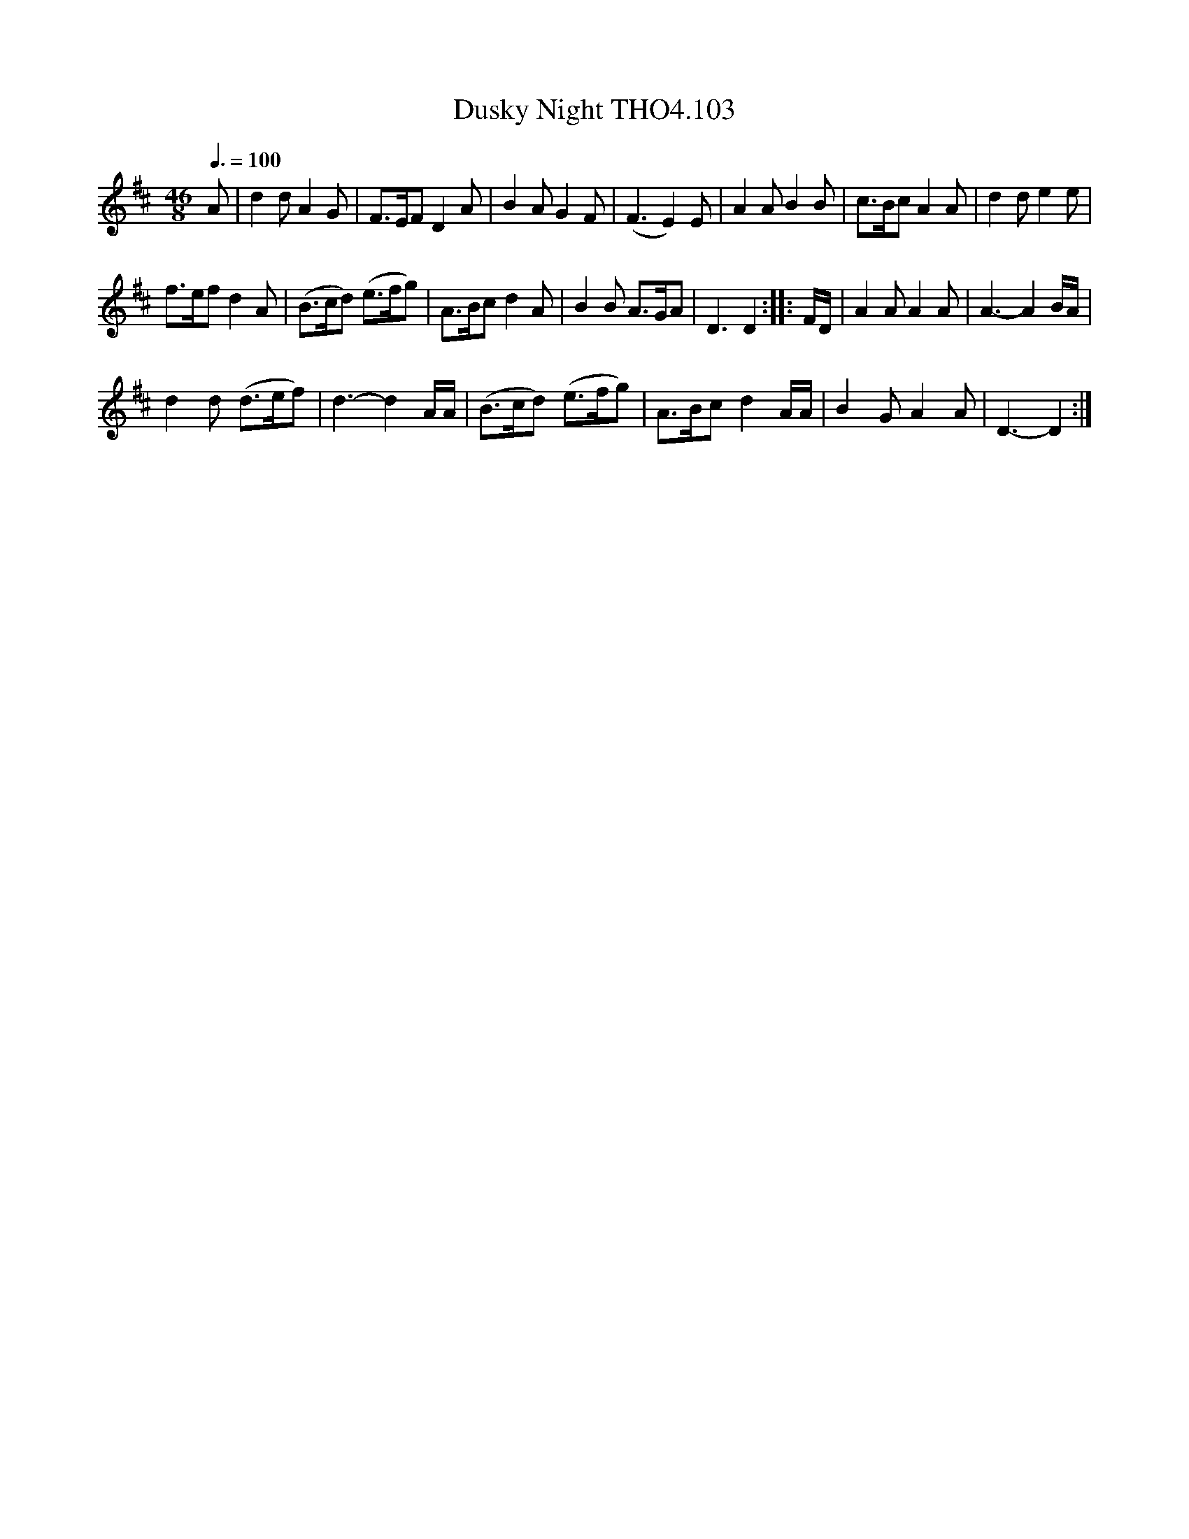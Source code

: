 X:103
T:Dusky Night THO4.103
M:46/8
L:1/8
Z:vmp. Peter Dunk 2010/11.from a transcription by Fynn Titford-Mock 2007
B:Thompson's Compleat Collection of 200 Favourite Country Dances Volume IV.
Q:3/8=100
K:D
A|d2 d A2 G|F>EF D2 A|B2 A G2 F|(F3 E2) E|\
A2 A B2 B| c>Bc A2 A|d2 d e2 e|
f>ef d2 A|(B>cd) (e>fg)| A>Bc d2 A|B2 B A>GA|\
D3 D2::F/D/|A2 A A2 A|A3-A2 B/A/|
d2 d (d>ef)| d3-d2 A/A/|(B>cd) (e>fg)| A>Bc d2 A/A/| B2 G A2 A|D3-D2:|
